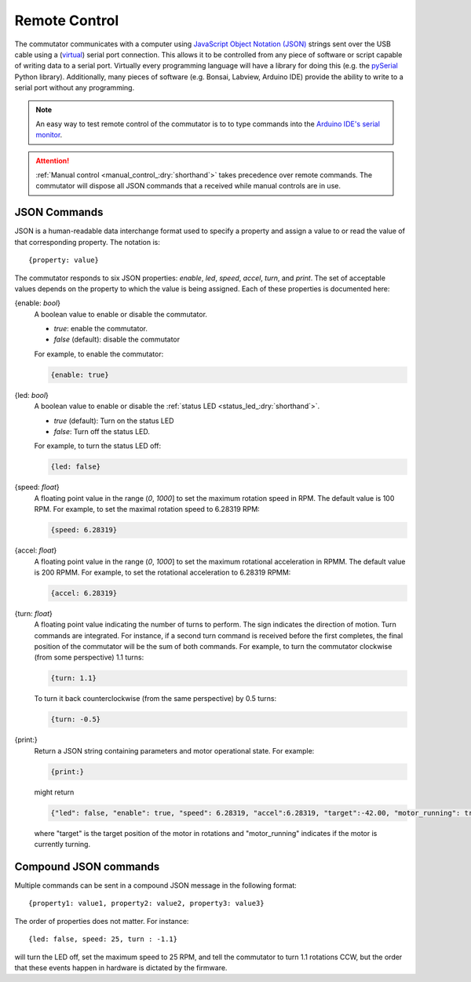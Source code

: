 .. _remote_control_:dry:`shorthand`:

Remote Control
*************************************************************
The commutator communicates with a computer using `JavaScript Object Notation
(JSON) <https://en.wikipedia.org/wiki/JSON>`__ strings sent over the USB cable
using a (`virtual <https://en.wikipedia.org/wiki/Virtual_COM_port>`__) serial
port connection. This allows it to be controlled from any piece of software or
script capable of writing data to a serial port. Virtually every programming
language will have a library for doing this (e.g. the `pySerial
<https://pyserial.readthedocs.io/en/latest/pyserial.html>`__ Python library).
Additionally, many pieces of software (e.g. Bonsai, Labview, Arduino IDE)
provide the ability to write to a serial port without any programming.

..  note::  An easy way to test remote control of the commutator is to to type
            commands into the `Arduino IDE's serial monitor <https://en.wikipedia.org/wiki/JSON>`__.

..  attention:: :ref:`Manual control <manual_control_:dry:`shorthand`>` takes precedence over remote commands. The
                commutator will dispose all  JSON commands that a received while manual controls are in use.

JSON Commands
^^^^^^^^^^^^^^^^^^^^^^^^^^^^
JSON is a human-readable data interchange format used to specify a property and
assign a value to or read the value of that corresponding property. The
notation is::

{property: value}

The commutator responds to six JSON properties: `enable`, `led`, `speed`,
`accel`, `turn`, and `print`. The set of acceptable values depends on the
property to which the value is being assigned. Each of these properties is
documented here:

{enable: *bool*}     
    A boolean value to enable or disable the commutator. 

    - *true*: enable the commutator. 
    - *false* (default): disable the commutator

    For example, to enable the commutator:

    .. code-block::

        {enable: true} 

{led: *bool*}     
    A boolean value to enable or disable the :ref:`status LED <status_led_:dry:`shorthand`>`.

    - *true* (default): Turn on the status LED
    - *false*: Turn off the status LED.

    For example, to turn the status LED off:

    .. code-block::

        {led: false} 

{speed: *float*}     
    A floating point value in the range (*0*, *1000*] to set the maximum
    rotation speed in RPM. The default value is 100 RPM. For example, to set
    the maximal rotation speed to 6.28319 RPM:

    .. code-block::

        {speed: 6.28319}

{accel: *float*}     
    A floating point value in the range (*0*, *1000*] to set the maximum
    rotational acceleration in RPMM. The default value is 200 RPMM. For
    example, to set the rotational acceleration to 6.28319 RPMM:

    .. code-block::

        {accel: 6.28319}

{turn: *float*}
    A floating point value indicating the number of turns to perform. The sign
    indicates the direction of motion. Turn commands are integrated. For
    instance, if a second turn command is received before the first completes,
    the final position of the commutator will be the sum of both commands. For
    example, to turn the commutator clockwise (from some perspective) 1.1
    turns:

    .. code-block::

        {turn: 1.1}

    To turn it back counterclockwise (from the same perspective) by 0.5 turns:

    .. code-block::

        {turn: -0.5}

{print:}
    Return a JSON string containing parameters and motor operational state. For
    example:

    .. code-block::

        {print:}

    might return 

    .. code-block::
    
        {"led": false, "enable": true, "speed": 6.28319, "accel":6.28319, "target":-42.00, "motor_running": true}

    where "target" is the target position of the motor in rotations and
    "motor_running" indicates if the motor is currently turning.

Compound JSON commands
^^^^^^^^^^^^^^^^^^^^^^^^^^^^^^^^
Multiple commands can be sent in a compound JSON message in the following format::

{property1: value1, property2: value2, property3: value3}

The order of properties does not matter. For instance::

{led: false, speed: 25, turn : -1.1}

will turn the LED off, set the maximum speed to 25 RPM, and tell the commutator
to turn 1.1 rotations CCW, but the order that these events happen in hardware
is dictated by the firmware.

